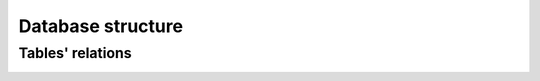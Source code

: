 Database structure
====================

Tables' relations
------------------
.. image:: img/db.png


